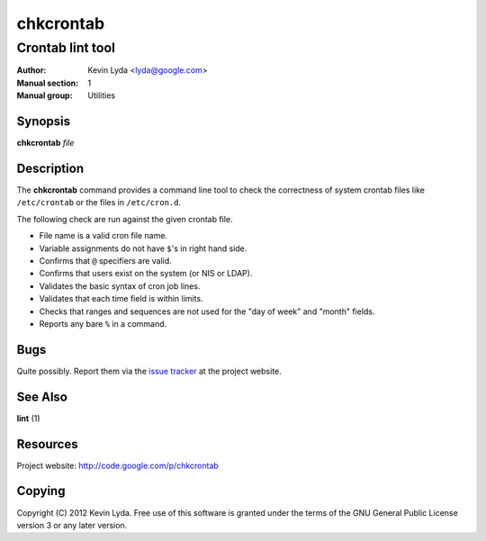 ==========
chkcrontab
==========

-----------------
Crontab lint tool
-----------------

:Author:         Kevin Lyda <lyda@google.com>
:Manual section: 1
:Manual group:   Utilities


Synopsis
--------
**chkcrontab** *file*

Description
-----------
The **chkcrontab** command provides a command line tool to check the
correctness of system crontab files like ``/etc/crontab`` or the
files in ``/etc/cron.d``.

The following check are run against the given crontab file.

* File name is a valid cron file name.
* Variable assignments do not have ``$``'s in right hand side.
* Confirms that ``@`` specifiers are valid.
* Confirms that users exist on the system (or NIS or LDAP).
* Validates the basic syntax of cron job lines.
* Validates that each time field is within limits.
* Checks that ranges and sequences are not used for the "day of
  week" and "month" fields.
* Reports any bare ``%`` in a command.


Bugs
----
Quite possibly. Report them via the `issue tracker`_ at the project
website.

See Also
--------
**lint** (1)

Resources
---------
Project website: http://code.google.com/p/chkcrontab

Copying
-------
Copyright (C) 2012 Kevin Lyda.
Free use of this software is granted under the terms of the GNU General
Public License version 3 or any later version.

.. _`issue tracker`: http://code.google.com/p/chkcrontab/issues/list
